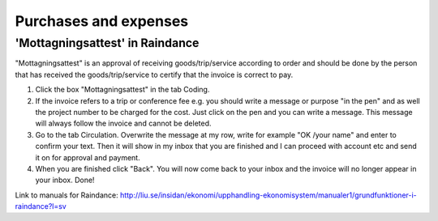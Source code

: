 Purchases and expenses
======================

'Mottagningsattest' in Raindance
--------------------------------
"Mottagningsattest" is an approval of receiving goods/trip/service according to order and should
be done by the person that has received the goods/trip/service to certify that the invoice is
correct to pay.

1. Click the box "Mottagningsattest" in the tab Coding.

2. If the invoice refers to a trip or conference fee e.g. you should write a message or purpose
   "in the pen" and as well the project number to be charged for the cost. Just click on the pen
   and you can write a message. This message will always follow the invoice and cannot be
   deleted.

3. Go to the tab Circulation. Overwrite the message at my row, write for example "OK /your
   name" and enter to confirm your text. Then it will show in my inbox that you are finished
   and I can proceed with account etc and send it on for approval and payment.

4. When you are finished click "Back". You will now come back to your inbox and the invoice
   will no longer appear in your inbox. Done!

Link to manuals for Raindance:
http://liu.se/insidan/ekonomi/upphandling-ekonomisystem/manualer1/grundfunktioner-i-raindance?l=sv
